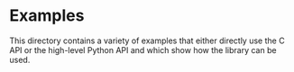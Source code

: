 * Examples

  This directory contains a variety of examples that either directly
  use the C API or the high-level Python API and which show how the
  library can be used.
